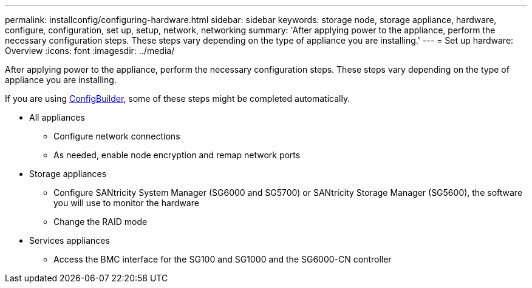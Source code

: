 ---
permalink: installconfig/configuring-hardware.html
sidebar: sidebar
keywords: storage node, storage appliance, hardware, configure, configuration, set up, setup, network, networking
summary: 'After applying power to the appliance, perform the necessary configuration steps. These steps vary depending on the type of appliance you are installing.'
---
= Set up hardware: Overview
:icons: font
:imagesdir: ../media/

[.lead]
After applying power to the appliance, perform the necessary configuration steps. These steps vary depending on the type of appliance you are installing.

If you are using https://configbuilder.netapp.com/index.aspx[ConfigBuilder^], some of these steps might be completed automatically.

* All appliances
** Configure network connections
** As needed, enable node encryption and remap network ports

* Storage appliances
** Configure SANtricity System Manager (SG6000 and SG5700) or SANtricity Storage Manager (SG5600), the software you will use to monitor the hardware
** Change the RAID mode

* Services appliances
** Access the BMC interface for the SG100 and SG1000 and the SG6000-CN controller
